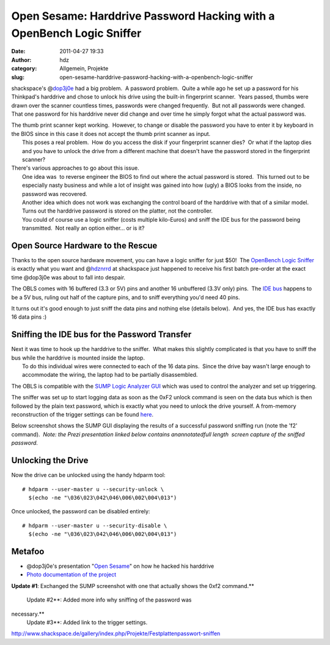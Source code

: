 Open Sesame: Harddrive Password Hacking with a OpenBench Logic Sniffer 
#######################################################################
:date: 2011-04-27 19:33
:author: hdz
:category: Allgemein, Projekte
:slug: open-sesame-harddrive-password-hacking-with-a-openbench-logic-sniffer

|image0|\ shackspace's @\ `dop3j0e <https://twitter.com/dop3j0e>`__ had a big problem.  A password problem.  Quite a while ago he set up a password for his Thinkpad's harddrive and chose to unlock his drive using the built-in fingerprint scanner.  Years passed, thumbs were drawn over the scanner countless times, passwords were changed frequently.  But not all passwords were changed.  That one password for his harddrive never did change and over time he simply forgot what the actual password was.

| The thumb print scanner kept working.  However, to change or disable the password you have to enter it by keyboard in the BIOS since in this case it does not accept the thumb print scanner as input.
|  This poses a real problem.  How do you access the disk if your fingerprint scanner dies?  Or what if the laptop dies and you have to unlock the drive from a different machine that doesn't have the password stored in the fingerprint scanner?

| There's various approaches to go about this issue.
|  One idea was  to reverse engineer the BIOS to find out where the actual password is stored.  This turned out to be especially nasty business and while a lot of insight was gained into how (ugly) a BIOS looks from the inside, no password was recovered.
|  Another idea which does not work was exchanging the control board of the harddrive with that of a similar model. Turns out the harddrive password is stored on the platter, not the controller.
|  You could of course use a logic sniffer (costs multiple kilo-Euros) and sniff the IDE bus for the password being transmitted.  Not really an option either... or is it?

Open Source Hardware to the Rescue
~~~~~~~~~~~~~~~~~~~~~~~~~~~~~~~~~~

|image1|\ Thanks to the open source hardware movement, you can have a logic sniffer for just $50!  The `OpenBench Logic Sniffer <http://www.seeedstudio.com/depot/open-workbench-logic-sniffer-p-612.html?cPath=174>`__ is exactly what you want and @\ `hdznrrd <https://twitter.com/hdznrrd>`__ at shackspace just happened to receive his first batch pre-order at the exact time @dop3j0e was about to fall into despair.

The OBLS comes with 16 buffered (3.3 or 5V) pins and another 16
unbuffered (3.3V only) pins.  The `IDE
bus <https://secure.wikimedia.org/wikipedia/en/wiki/Parallel_ATA>`__
happens to be a 5V bus, ruling out half of the capture pins, and to
sniff everything you'd need 40 pins.

It turns out it's good enough to just sniff the data pins and nothing
else (details below).  And yes, the IDE bus has exactly 16 data pins :)

Sniffing the IDE bus for the Password Transfer
~~~~~~~~~~~~~~~~~~~~~~~~~~~~~~~~~~~~~~~~~~~~~~

| |image2|\ Next it was time to hook up the harddrive to the sniffer.  What makes this slightly complicated is that you have to sniff the bus while the harddrive is mounted inside the laptop.
|  To do this individual wires were connected to each of the 16 data pins.  Since the drive bay wasn't large enough to accommodate the wiring, the laptop had to be partially disassembled.

The OBLS is compatible with the `SUMP Logic Analyzer
GUI <http://www.sump.org/projects/analyzer/client/>`__ which was used to
control the analyzer and set up triggering.

The sniffer was set up to start logging data as soon as the 0xF2 unlock
command is seen on the data bus which is then followed by the plain text
password, which is exactly what you need to unlock the drive yourself. A
from-memory reconstruction of the trigger settings can be found
`here <http://shackspace.de/gallery/index.php/Projekte/Festplattenpasswort-sniffen/sump-trigger-settings>`__.

Below screenshot shows the SUMP GUI displaying the results of a
successful password sniffing run (note the 'f2' command).  *Note: the
Prezi presentation linked below contains anannotatedfull length  screen
capture of the sniffed password.*

|image3|

Unlocking the Drive
~~~~~~~~~~~~~~~~~~~

Now the drive can be unlocked using the handy hdparm tool:

::

    # hdparm --user-master u --security-unlock \
      $(echo -ne "\036\023\042\046\006\002\004\013")

Once unlocked, the password can be disabled entirely:

::

    # hdparm --user-master u --security-disable \
      $(echo -ne "\036\023\042\046\006\002\004\013")

Metafoo
~~~~~~~

-  @dop3j0e's presentation "`Open
   Sesame <http://prezi.com/k1xduox30soj/open-sesame/>`__\ " on how he
   hacked his harddrive
-  `Photo documentation of the
   project <http://www.shackspace.de/gallery/index.php/Projekte/Festplattenpasswort-sniffen>`__

**Update #1**: Exchanged the SUMP screenshot with one that actually
shows the 0xf2 command.\ **
 Update #2**: Added more info why sniffing of the password was
necessary.\ **
 Update #3**: Added link to the trigger settings.

.. raw:: html

   <div id="_mcePaste"
   style="position: absolute; left: -10000px; top: 495px; width: 1px; height: 1px; overflow: hidden;">

http://www.shackspace.de/gallery/index.php/Projekte/Festplattenpasswort-sniffen

.. raw:: html

   </div>

.. |image0| image:: http://shackspace.de/wp-content/uploads/2011/04/DSC_2881-150x150.jpg
   :target: http://shackspace.de/wp-content/uploads/2011/04/DSC_2881.jpg
.. |image1| image:: http://shackspace.de/wp-content/uploads/2011/04/101721653-150x150.jpg
   :target: http://shackspace.de/wp-content/uploads/2011/04/101721653.jpg
.. |image2| image:: http://shackspace.de/wp-content/uploads/2011/04/DSC_2883-150x150.jpg
   :target: http://shackspace.de/wp-content/uploads/2011/04/DSC_2883.jpg
.. |image3| image:: http://shackspace.de/wp-content/uploads/2011/04/sump_trigger-300x115.png
   :target: http://shackspace.de/wp-content/uploads/2011/04/sump_trigger.png


